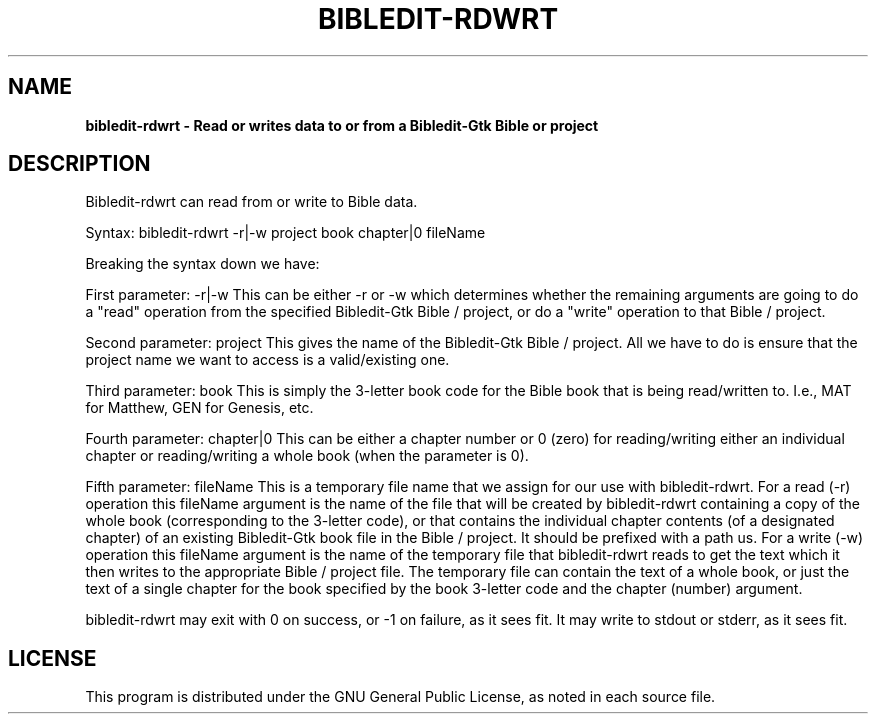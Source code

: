 .TH BIBLEDIT-RDWRT 1 "April 10 2012" "Version 4.6"
.SH NAME
.B bibledit-rdwrt \- Read or writes data to or from a Bibledit-Gtk Bible or project
.SH DESCRIPTION
Bibledit-rdwrt can read from or write to Bible data.

Syntax: bibledit-rdwrt \(hyr|\(hyw project book chapter|0 fileName

Breaking the syntax down we have:

First parameter: \(hyr|\(hyw 
This can be either \(hyr or \(hyw which determines whether the remaining arguments are going to do a "read" operation 
from the specified Bibledit-Gtk Bible / project, or do a "write" operation to that Bible / project.

Second parameter: project 
This gives the name of the Bibledit-Gtk Bible / project. 
All we have to do is ensure that the project name we want to access is a valid/existing one.

Third parameter: book
This is simply the 3\(hyletter book code for the Bible book that is being read/written to.
I.e., MAT for Matthew, GEN for Genesis, etc.

Fourth parameter: chapter|0
This can be either a chapter number or 0 (zero) for reading/writing either an individual chapter 
or reading/writing a whole book (when the parameter is 0). 

Fifth parameter: fileName
This is a temporary file name that we assign for our use with bibledit-rdwrt.
For a read (\(hyr) operation this fileName argument is the name of the file that will be created by bibledit-rdwrt
containing a copy of the whole book (corresponding to the 3\(hyletter code), 
or that contains the individual chapter contents (of a designated chapter) of an existing Bibledit-Gtk book file
in the Bible / project. It should be prefixed with a path us. 
For a write (\(hyw) operation this fileName argument is the name of the temporary file that bibledit-rdwrt reads 
to get the text which it then writes to the appropriate Bible / project file. 
The temporary file can contain the text of a whole book, or just the text of a single chapter 
for the book specified by the book 3\(hyletter code and the chapter (number) argument. 

bibledit-rdwrt may exit with 0 on success, or \(hy1 on failure, as it sees fit.
It may write to stdout or stderr, as it sees fit.
.PP
.SH LICENSE
This program is distributed under the GNU General Public License, as noted in
each source file.
